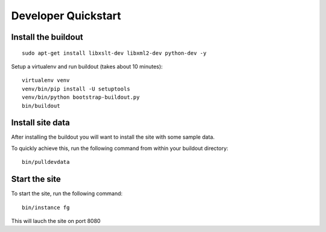 Developer Quickstart
====================

Install the buildout
---------------------
::

   sudo apt-get install libxslt-dev libxml2-dev python-dev -y

Setup a virtualenv and run buildout (takes about 10 minutes)::

   virtualenv venv
   venv/bin/pip install -U setuptools
   venv/bin/python bootstrap-buildout.py
   bin/buildout


Install site data
------------------
After installing the buildout you will want to install the site with
some sample data.

To quickly achieve this, run the following command from within your buildout directory::

    bin/pulldevdata


Start the site
----------------
To start the site, run the following command::

   bin/instance fg

This will lauch the site on port 8080
